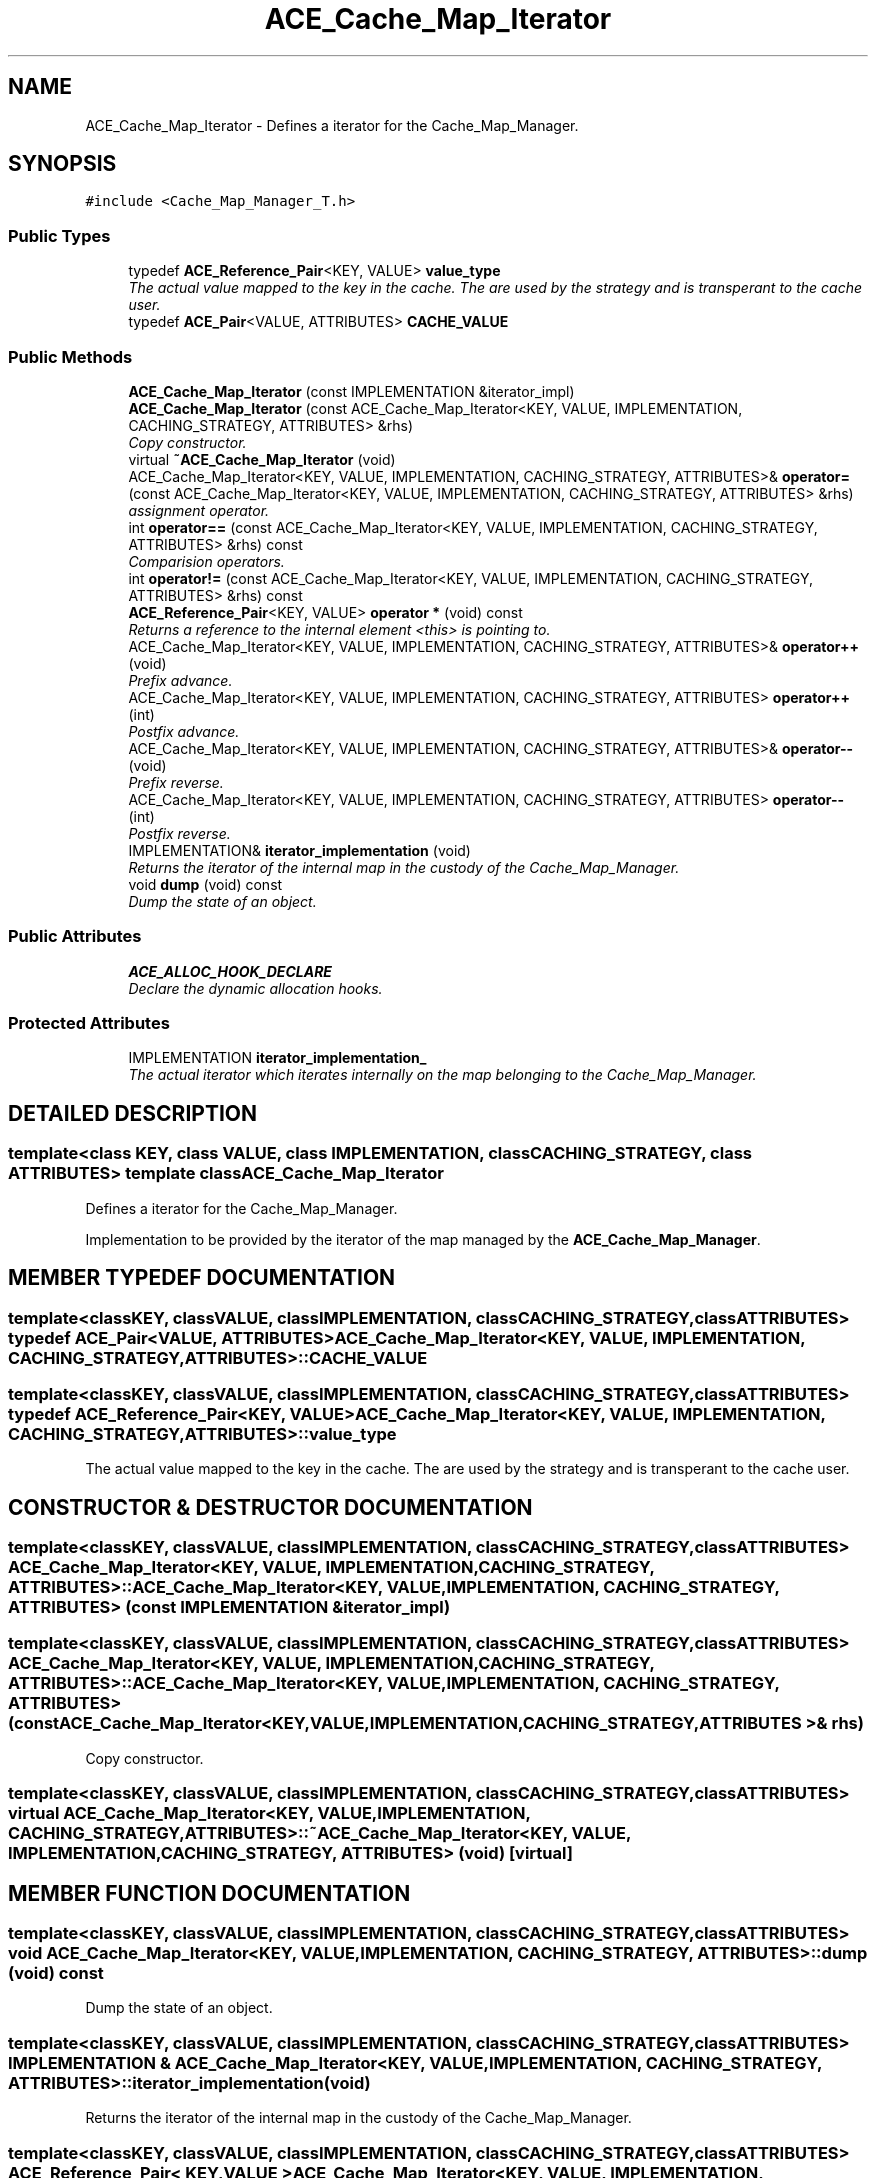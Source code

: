 .TH ACE_Cache_Map_Iterator 3 "5 Oct 2001" "ACE" \" -*- nroff -*-
.ad l
.nh
.SH NAME
ACE_Cache_Map_Iterator \- Defines a iterator for the Cache_Map_Manager. 
.SH SYNOPSIS
.br
.PP
\fC#include <Cache_Map_Manager_T.h>\fR
.PP
.SS Public Types

.in +1c
.ti -1c
.RI "typedef \fBACE_Reference_Pair\fR<KEY, VALUE> \fBvalue_type\fR"
.br
.RI "\fIThe actual value mapped to the key in the cache. The  are used by the strategy and is transperant to the cache user.\fR"
.ti -1c
.RI "typedef \fBACE_Pair\fR<VALUE, ATTRIBUTES> \fBCACHE_VALUE\fR"
.br
.in -1c
.SS Public Methods

.in +1c
.ti -1c
.RI "\fBACE_Cache_Map_Iterator\fR (const IMPLEMENTATION &iterator_impl)"
.br
.ti -1c
.RI "\fBACE_Cache_Map_Iterator\fR (const ACE_Cache_Map_Iterator<KEY, VALUE, IMPLEMENTATION, CACHING_STRATEGY, ATTRIBUTES> &rhs)"
.br
.RI "\fICopy constructor.\fR"
.ti -1c
.RI "virtual \fB~ACE_Cache_Map_Iterator\fR (void)"
.br
.ti -1c
.RI "ACE_Cache_Map_Iterator<KEY, VALUE, IMPLEMENTATION, CACHING_STRATEGY, ATTRIBUTES>& \fBoperator=\fR (const ACE_Cache_Map_Iterator<KEY, VALUE, IMPLEMENTATION, CACHING_STRATEGY, ATTRIBUTES> &rhs)"
.br
.RI "\fIassignment operator.\fR"
.ti -1c
.RI "int \fBoperator==\fR (const ACE_Cache_Map_Iterator<KEY, VALUE, IMPLEMENTATION, CACHING_STRATEGY, ATTRIBUTES> &rhs) const"
.br
.RI "\fIComparision operators.\fR"
.ti -1c
.RI "int \fBoperator!=\fR (const ACE_Cache_Map_Iterator<KEY, VALUE, IMPLEMENTATION, CACHING_STRATEGY, ATTRIBUTES> &rhs) const"
.br
.ti -1c
.RI "\fBACE_Reference_Pair\fR<KEY, VALUE> \fBoperator *\fR (void) const"
.br
.RI "\fIReturns a reference to the internal element <this> is pointing to.\fR"
.ti -1c
.RI "ACE_Cache_Map_Iterator<KEY, VALUE, IMPLEMENTATION, CACHING_STRATEGY, ATTRIBUTES>& \fBoperator++\fR (void)"
.br
.RI "\fIPrefix advance.\fR"
.ti -1c
.RI "ACE_Cache_Map_Iterator<KEY, VALUE, IMPLEMENTATION, CACHING_STRATEGY, ATTRIBUTES> \fBoperator++\fR (int)"
.br
.RI "\fIPostfix advance.\fR"
.ti -1c
.RI "ACE_Cache_Map_Iterator<KEY, VALUE, IMPLEMENTATION, CACHING_STRATEGY, ATTRIBUTES>& \fBoperator--\fR (void)"
.br
.RI "\fIPrefix reverse.\fR"
.ti -1c
.RI "ACE_Cache_Map_Iterator<KEY, VALUE, IMPLEMENTATION, CACHING_STRATEGY, ATTRIBUTES> \fBoperator--\fR (int)"
.br
.RI "\fIPostfix reverse.\fR"
.ti -1c
.RI "IMPLEMENTATION& \fBiterator_implementation\fR (void)"
.br
.RI "\fIReturns the iterator of the internal map in the custody of the Cache_Map_Manager.\fR"
.ti -1c
.RI "void \fBdump\fR (void) const"
.br
.RI "\fIDump the state of an object.\fR"
.in -1c
.SS Public Attributes

.in +1c
.ti -1c
.RI "\fBACE_ALLOC_HOOK_DECLARE\fR"
.br
.RI "\fIDeclare the dynamic allocation hooks.\fR"
.in -1c
.SS Protected Attributes

.in +1c
.ti -1c
.RI "IMPLEMENTATION \fBiterator_implementation_\fR"
.br
.RI "\fIThe actual iterator which iterates internally on the map belonging to the Cache_Map_Manager.\fR"
.in -1c
.SH DETAILED DESCRIPTION
.PP 

.SS template<class KEY, class VALUE, class IMPLEMENTATION, class CACHING_STRATEGY, class ATTRIBUTES>  template class ACE_Cache_Map_Iterator
Defines a iterator for the Cache_Map_Manager.
.PP
.PP
 Implementation to be provided by the iterator of the map managed by the \fBACE_Cache_Map_Manager\fR. 
.PP
.SH MEMBER TYPEDEF DOCUMENTATION
.PP 
.SS template<classKEY, classVALUE, classIMPLEMENTATION, classCACHING_STRATEGY, classATTRIBUTES> typedef \fBACE_Pair\fR<VALUE, ATTRIBUTES> ACE_Cache_Map_Iterator<KEY, VALUE, IMPLEMENTATION, CACHING_STRATEGY, ATTRIBUTES>::CACHE_VALUE
.PP
.SS template<classKEY, classVALUE, classIMPLEMENTATION, classCACHING_STRATEGY, classATTRIBUTES> typedef \fBACE_Reference_Pair\fR<KEY, VALUE> ACE_Cache_Map_Iterator<KEY, VALUE, IMPLEMENTATION, CACHING_STRATEGY, ATTRIBUTES>::value_type
.PP
The actual value mapped to the key in the cache. The  are used by the strategy and is transperant to the cache user.
.PP
.SH CONSTRUCTOR & DESTRUCTOR DOCUMENTATION
.PP 
.SS template<classKEY, classVALUE, classIMPLEMENTATION, classCACHING_STRATEGY, classATTRIBUTES> ACE_Cache_Map_Iterator<KEY, VALUE, IMPLEMENTATION, CACHING_STRATEGY, ATTRIBUTES>::ACE_Cache_Map_Iterator<KEY, VALUE, IMPLEMENTATION, CACHING_STRATEGY, ATTRIBUTES> (const IMPLEMENTATION & iterator_impl)
.PP
.SS template<classKEY, classVALUE, classIMPLEMENTATION, classCACHING_STRATEGY, classATTRIBUTES> ACE_Cache_Map_Iterator<KEY, VALUE, IMPLEMENTATION, CACHING_STRATEGY, ATTRIBUTES>::ACE_Cache_Map_Iterator<KEY, VALUE, IMPLEMENTATION, CACHING_STRATEGY, ATTRIBUTES> (const ACE_Cache_Map_Iterator< KEY,VALUE,IMPLEMENTATION,CACHING_STRATEGY,ATTRIBUTES >& rhs)
.PP
Copy constructor.
.PP
.SS template<classKEY, classVALUE, classIMPLEMENTATION, classCACHING_STRATEGY, classATTRIBUTES> virtual ACE_Cache_Map_Iterator<KEY, VALUE, IMPLEMENTATION, CACHING_STRATEGY, ATTRIBUTES>::~ACE_Cache_Map_Iterator<KEY, VALUE, IMPLEMENTATION, CACHING_STRATEGY, ATTRIBUTES> (void)\fC [virtual]\fR
.PP
.SH MEMBER FUNCTION DOCUMENTATION
.PP 
.SS template<classKEY, classVALUE, classIMPLEMENTATION, classCACHING_STRATEGY, classATTRIBUTES> void ACE_Cache_Map_Iterator<KEY, VALUE, IMPLEMENTATION, CACHING_STRATEGY, ATTRIBUTES>::dump (void) const
.PP
Dump the state of an object.
.PP
.SS template<classKEY, classVALUE, classIMPLEMENTATION, classCACHING_STRATEGY, classATTRIBUTES> IMPLEMENTATION & ACE_Cache_Map_Iterator<KEY, VALUE, IMPLEMENTATION, CACHING_STRATEGY, ATTRIBUTES>::iterator_implementation (void)
.PP
Returns the iterator of the internal map in the custody of the Cache_Map_Manager.
.PP
.SS template<classKEY, classVALUE, classIMPLEMENTATION, classCACHING_STRATEGY, classATTRIBUTES> \fBACE_Reference_Pair\fR< KEY,VALUE > ACE_Cache_Map_Iterator<KEY, VALUE, IMPLEMENTATION, CACHING_STRATEGY, ATTRIBUTES>::operator * (void) const
.PP
Returns a reference to the internal element <this> is pointing to.
.PP
.SS template<classKEY, classVALUE, classIMPLEMENTATION, classCACHING_STRATEGY, classATTRIBUTES> int ACE_Cache_Map_Iterator<KEY, VALUE, IMPLEMENTATION, CACHING_STRATEGY, ATTRIBUTES>::operator!= (const ACE_Cache_Map_Iterator< KEY,VALUE,IMPLEMENTATION,CACHING_STRATEGY,ATTRIBUTES >& rhs) const
.PP
.SS template<classKEY, classVALUE, classIMPLEMENTATION, classCACHING_STRATEGY, classATTRIBUTES> ACE_Cache_Map_Iterator< KEY,VALUE,IMPLEMENTATION,CACHING_STRATEGY,ATTRIBUTES > ACE_Cache_Map_Iterator<KEY, VALUE, IMPLEMENTATION, CACHING_STRATEGY, ATTRIBUTES>::operator++ (int)
.PP
Postfix advance.
.PP
.SS template<classKEY, classVALUE, classIMPLEMENTATION, classCACHING_STRATEGY, classATTRIBUTES> ACE_Cache_Map_Iterator< KEY,VALUE,IMPLEMENTATION,CACHING_STRATEGY,ATTRIBUTES >& ACE_Cache_Map_Iterator<KEY, VALUE, IMPLEMENTATION, CACHING_STRATEGY, ATTRIBUTES>::operator++ (void)
.PP
Prefix advance.
.PP
.SS template<classKEY, classVALUE, classIMPLEMENTATION, classCACHING_STRATEGY, classATTRIBUTES> ACE_Cache_Map_Iterator< KEY,VALUE,IMPLEMENTATION,CACHING_STRATEGY,ATTRIBUTES > ACE_Cache_Map_Iterator<KEY, VALUE, IMPLEMENTATION, CACHING_STRATEGY, ATTRIBUTES>::operator-- (int)
.PP
Postfix reverse.
.PP
.SS template<classKEY, classVALUE, classIMPLEMENTATION, classCACHING_STRATEGY, classATTRIBUTES> ACE_Cache_Map_Iterator< KEY,VALUE,IMPLEMENTATION,CACHING_STRATEGY,ATTRIBUTES >& ACE_Cache_Map_Iterator<KEY, VALUE, IMPLEMENTATION, CACHING_STRATEGY, ATTRIBUTES>::operator-- (void)
.PP
Prefix reverse.
.PP
.SS template<classKEY, classVALUE, classIMPLEMENTATION, classCACHING_STRATEGY, classATTRIBUTES> ACE_Cache_Map_Iterator< KEY,VALUE,IMPLEMENTATION,CACHING_STRATEGY,ATTRIBUTES >& ACE_Cache_Map_Iterator<KEY, VALUE, IMPLEMENTATION, CACHING_STRATEGY, ATTRIBUTES>::operator= (const ACE_Cache_Map_Iterator< KEY,VALUE,IMPLEMENTATION,CACHING_STRATEGY,ATTRIBUTES >& rhs)
.PP
assignment operator.
.PP
.SS template<classKEY, classVALUE, classIMPLEMENTATION, classCACHING_STRATEGY, classATTRIBUTES> int ACE_Cache_Map_Iterator<KEY, VALUE, IMPLEMENTATION, CACHING_STRATEGY, ATTRIBUTES>::operator== (const ACE_Cache_Map_Iterator< KEY,VALUE,IMPLEMENTATION,CACHING_STRATEGY,ATTRIBUTES >& rhs) const
.PP
Comparision operators.
.PP
.SH MEMBER DATA DOCUMENTATION
.PP 
.SS template<classKEY, classVALUE, classIMPLEMENTATION, classCACHING_STRATEGY, classATTRIBUTES> ACE_Cache_Map_Iterator<KEY, VALUE, IMPLEMENTATION, CACHING_STRATEGY, ATTRIBUTES>::ACE_ALLOC_HOOK_DECLARE
.PP
Declare the dynamic allocation hooks.
.PP
.SS template<classKEY, classVALUE, classIMPLEMENTATION, classCACHING_STRATEGY, classATTRIBUTES> IMPLEMENTATION ACE_Cache_Map_Iterator<KEY, VALUE, IMPLEMENTATION, CACHING_STRATEGY, ATTRIBUTES>::iterator_implementation_\fC [protected]\fR
.PP
The actual iterator which iterates internally on the map belonging to the Cache_Map_Manager.
.PP


.SH AUTHOR
.PP 
Generated automatically by Doxygen for ACE from the source code.